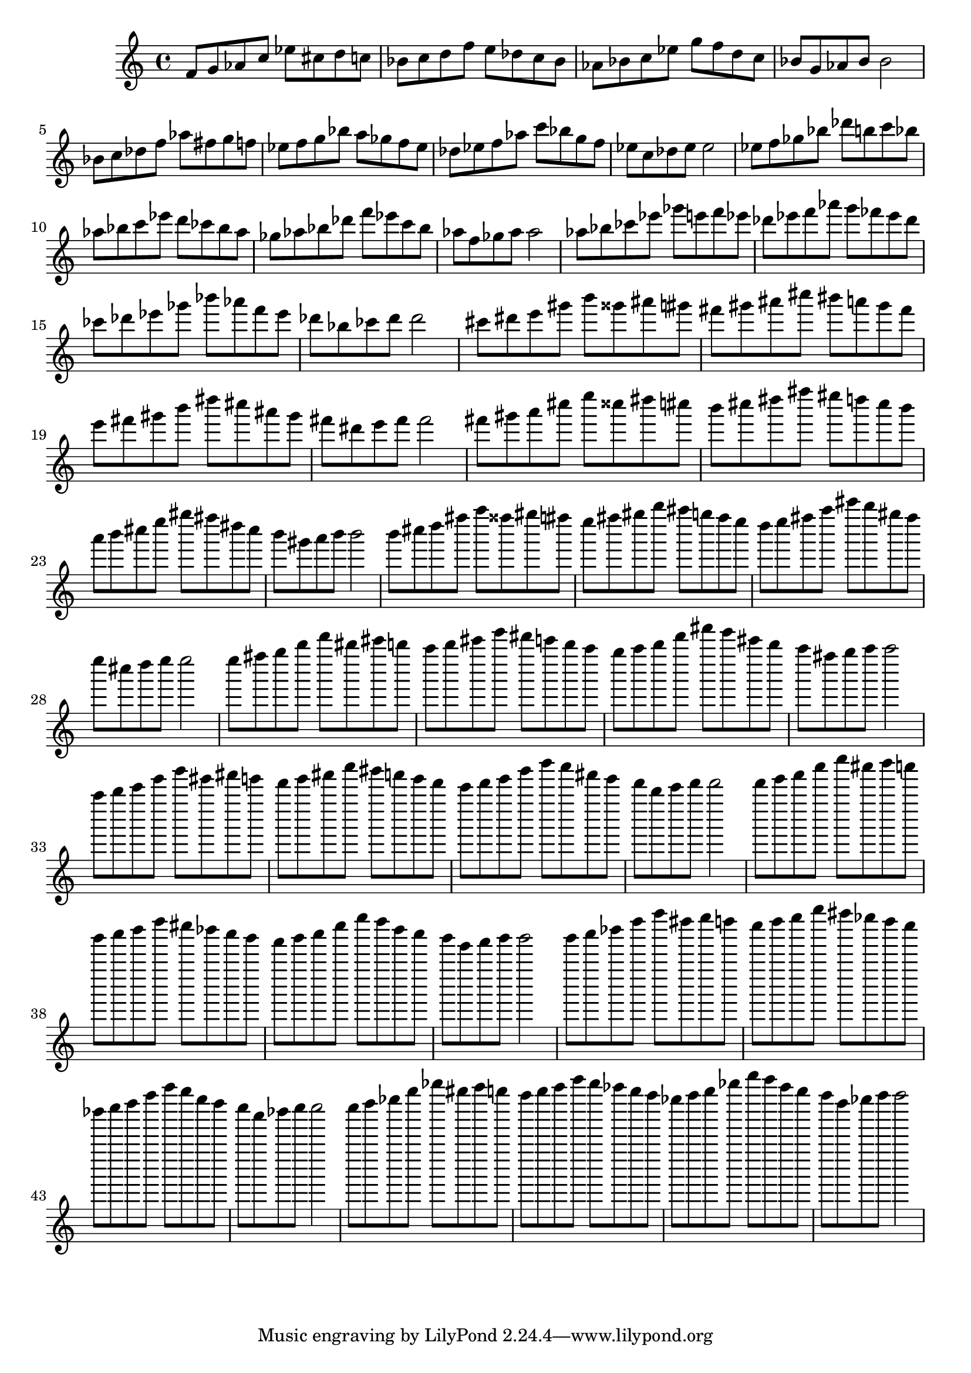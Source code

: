 \version "2.18.0"
\language "english"
\relative c' {
% key of ef:
f8 g8 af8 c8
ef8 cs8 d8 c8
bf8 c8 d8 f8
e8 df8 c8 bf8
af8 bf8 c8 ef8
g8 f8 d8 c8
bf8 g8 af8 bf8
bf2

% key of af:
bf8 c8 df8 f8
af8 fs8 g8 f8
ef8 f8 g8 bf8
a8 gf8 f8 ef8
df8 ef8 f8 af8
c8 bf8 g8 f8
ef8 c8 df8 ef8
ef2

% key of df:
ef8 f8 gf8 bf8
df8 b8 c8 bf8
af8 bf8 c8 ef8
d8 cf8 bf8 af8
gf8 af8 bf8 df8
f8 ef8 c8 bf8
af8 f8 gf8 af8
af2

% key of gf:
af8 bf8 cf8 ef8
gf8 e8 f8 ef8
df8 ef8 f8 af8
g8 ff8 ef8 df8
cf8 df8 ef8 gf8
bf8 af8 f8 ef8
df8 bf8 cf8 df8
df2

% key of b:
cs8 ds8 e8 gs8
b8 gss8 as8 gs8
fs8 gs8 as8 cs8
bs8 a8 gs8 fs8
e8 fs8 gs8 b8
ds8 cs8 as8 gs8
fs8 ds8 e8 fs8
fs2

% key of e:
fs8 gs8 a8 cs8
e8 css8 ds8 cs8
b8 cs8 ds8 fs8
es8 d8 cs8 b8
a8 b8 cs8 e8
gs8 fs8 ds8 cs8
b8 gs8 a8 b8
b2

% key of a:
b8 cs8 d8 fs8
a8 fss8 gs8 fs8
e8 fs8 gs8 b8
as8 g8 fs8 e8
d8 e8 fs8 a8
cs8 b8 gs8 fs8
e8 cs8 d8 e8
e2

% key of d:
e8 fs8 g8 b8
d8 bs8 cs8 b8
a8 b8 cs8 e8
ds8 c8 b8 a8
g8 a8 b8 d8
fs8 e8 cs8 b8
a8 fs8 g8 a8
a2

% key of g:
a8 b8 c8 e8
g8 es8 fs8 e8
d8 e8 fs8 a8
gs8 f8 e8 d8
c8 d8 e8 g8
b8 a8 fs8 e8
d8 b8 c8 d8
d2

% key of c:
d8 e8 f8 a8
c8 as8 b8 a8
g8 a8 b8 d8
cs8 bf8 a8 g8
f8 g8 a8 c8
e8 d8 b8 a8
g8 e8 f8 g8
g2

% key of f:
g8 a8 bf8 d8
f8 ds8 e8 d8
c8 d8 e8 g8
fs8 ef8 d8 c8
bf8 c8 d8 f8
a8 g8 e8 d8
c8 a8 bf8 c8
c2

% key of bf:
c8 d8 ef8 g8
bf8 gs8 a8 g8
f8 g8 a8 c8
b8 af8 g8 f8
ef8 f8 g8 bf8
d8 c8 a8 g8
f8 d8 ef8 f8
f2

}

